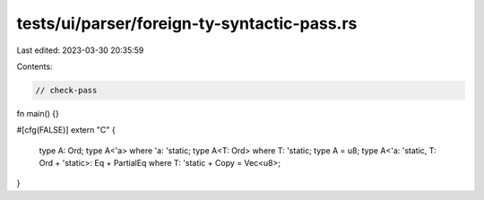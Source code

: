 tests/ui/parser/foreign-ty-syntactic-pass.rs
============================================

Last edited: 2023-03-30 20:35:59

Contents:

.. code-block:: rs

    // check-pass

fn main() {}

#[cfg(FALSE)]
extern "C" {
    type A: Ord;
    type A<'a> where 'a: 'static;
    type A<T: Ord> where T: 'static;
    type A = u8;
    type A<'a: 'static, T: Ord + 'static>: Eq + PartialEq where T: 'static + Copy = Vec<u8>;
}


